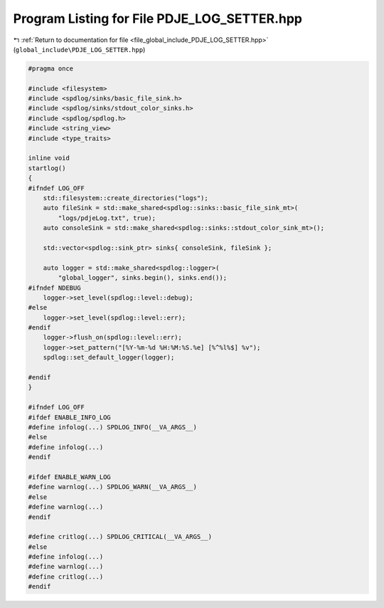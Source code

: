 
.. _program_listing_file_global_include_PDJE_LOG_SETTER.hpp:

Program Listing for File PDJE_LOG_SETTER.hpp
============================================

|exhale_lsh| :ref:`Return to documentation for file <file_global_include_PDJE_LOG_SETTER.hpp>` (``global_include\PDJE_LOG_SETTER.hpp``)

.. |exhale_lsh| unicode:: U+021B0 .. UPWARDS ARROW WITH TIP LEFTWARDS

.. code-block:: cpp

   
   #pragma once
   
   #include <filesystem>
   #include <spdlog/sinks/basic_file_sink.h>
   #include <spdlog/sinks/stdout_color_sinks.h>
   #include <spdlog/spdlog.h>
   #include <string_view>
   #include <type_traits>
   
   inline void
   startlog()
   {
   #ifndef LOG_OFF
       std::filesystem::create_directories("logs");
       auto fileSink = std::make_shared<spdlog::sinks::basic_file_sink_mt>(
           "logs/pdjeLog.txt", true);
       auto consoleSink = std::make_shared<spdlog::sinks::stdout_color_sink_mt>();
   
       std::vector<spdlog::sink_ptr> sinks{ consoleSink, fileSink };
   
       auto logger = std::make_shared<spdlog::logger>(
           "global_logger", sinks.begin(), sinks.end());
   #ifndef NDEBUG
       logger->set_level(spdlog::level::debug);
   #else
       logger->set_level(spdlog::level::err);
   #endif
       logger->flush_on(spdlog::level::err);
       logger->set_pattern("[%Y-%m-%d %H:%M:%S.%e] [%^%l%$] %v");
       spdlog::set_default_logger(logger);
   
   #endif
   }
   
   #ifndef LOG_OFF
   #ifdef ENABLE_INFO_LOG
   #define infolog(...) SPDLOG_INFO(__VA_ARGS__)
   #else
   #define infolog(...)
   #endif
   
   #ifdef ENABLE_WARN_LOG
   #define warnlog(...) SPDLOG_WARN(__VA_ARGS__)
   #else
   #define warnlog(...)
   #endif
   
   #define critlog(...) SPDLOG_CRITICAL(__VA_ARGS__)
   #else
   #define infolog(...)
   #define warnlog(...)
   #define critlog(...)
   #endif
